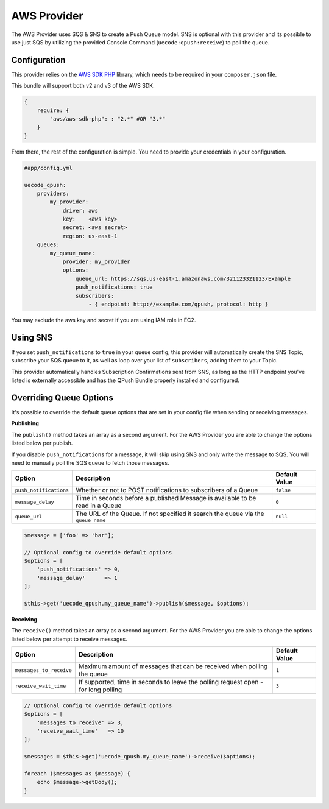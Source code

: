 AWS Provider
------------

The AWS Provider uses SQS & SNS to create a Push Queue model. SNS is optional with
this provider and its possible to use just SQS by utilizing the provided Console
Command (``uecode:qpush:receive``) to poll the queue.

Configuration
^^^^^^^^^^^^^

This provider relies on the `AWS SDK PHP <https://github.com/aws/aws-sdk-php>`_ library, which
needs to be required in your ``composer.json`` file.

This bundle will support both v2 and v3 of the AWS SDK.

.. code-block:: js

    {
        require: {
            "aws/aws-sdk-php": : "2.*" #OR "3.*"
        }
    }

From there, the rest of the configuration is simple. You need to provide your
credentials in your configuration.

.. code-block:: yaml

    #app/config.yml

    uecode_qpush:
        providers:
            my_provider:
                driver: aws
                key:    <aws key>
                secret: <aws secret>
                region: us-east-1
        queues:
            my_queue_name:
                provider: my_provider
                options:
                    queue_url: https://sqs.us-east-1.amazonaws.com/321123321123/Example
                    push_notifications: true
                    subscribers:
                        - { endpoint: http://example.com/qpush, protocol: http }

You may exclude the aws key and secret if you are using IAM role in EC2.

Using SNS
^^^^^^^^^

If you set ``push_notifications`` to ``true`` in your queue config, this provider
will automatically create the SNS Topic, subscribe your SQS queue to it, as well
as loop over your list of ``subscribers``, adding them to your Topic.

This provider automatically handles Subscription Confirmations sent from SNS, as
long as the HTTP endpoint you've listed is externally accessible and has the QPush Bundle
properly installed and configured.

Overriding Queue Options
^^^^^^^^^^^^^^^^^^^^^^^^

It's possible to override the default queue options that are set in your config file
when sending or receiving messages.

**Publishing**

The ``publish()`` method takes an array as a second argument. For the AWS Provider
you are able to change the options listed below per publish.

If you disable ``push_notifications`` for a message, it will skip using SNS and
only write the message to SQS.  You will need to manually poll the SQS queue to
fetch those messages.

+--------------------------+-------------------------------------------------------------------------------------------+---------------+
| Option                   | Description                                                                               | Default Value |
+==========================+===========================================================================================+===============+
| ``push_notifications``   | Whether or not to POST notifications to subscribers of a Queue                            | ``false``     |
+--------------------------+-------------------------------------------------------------------------------------------+---------------+
| ``message_delay``        | Time in seconds before a published Message is available to be read in a Queue             | ``0``         |
+--------------------------+-------------------------------------------------------------------------------------------+---------------+
| ``queue_url``            | The URL of the Queue. If not specified it search the queue via the ``queue_name``         | ``null``      |
+--------------------------+-------------------------------------------------------------------------------------------+---------------+

.. code-block:: php

    $message = ['foo' => 'bar'];

    // Optional config to override default options
    $options = [
        'push_notifications' => 0,
        'message_delay'      => 1
    ];

    $this->get('uecode_qpush.my_queue_name')->publish($message, $options);


**Receiving**

The ``receive()`` method takes an array as a second argument. For the AWS Provider
you are able to change the options listed below per attempt to receive messages.

+--------------------------+-------------------------------------------------------------------------------------------+---------------+
| Option                   | Description                                                                               | Default Value |
+==========================+===========================================================================================+===============+
| ``messages_to_receive``  | Maximum amount of messages that can be received when polling the queue                    | ``1``         |
+--------------------------+-------------------------------------------------------------------------------------------+---------------+
| ``receive_wait_time``    | If supported, time in seconds to leave the polling request open - for long polling        | ``3``         |
+--------------------------+-------------------------------------------------------------------------------------------+---------------+

.. code-block:: php

    // Optional config to override default options
    $options = [
        'messages_to_receive' => 3,
        'receive_wait_time'   => 10
    ];

    $messages = $this->get('uecode_qpush.my_queue_name')->receive($options);

    foreach ($messages as $message) {
        echo $message->getBody();
    }
